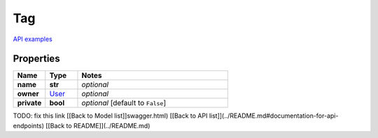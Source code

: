 Tag
#########

`API examples <../../teamcity_models/Tag.html>`_

Properties
----------
.. list-table::
   :widths: 15 15 70
   :header-rows: 1

   * - Name
     - Type
     - Notes
   * - **name**
     - **str**
     - `optional` 
   * - **owner**
     -  `User <./User.html>`_
     - `optional` 
   * - **private**
     - **bool**
     - `optional` [default to ``False``]


TODO: fix this link
[[Back to Model list]]swagger.html) [[Back to API list]](../README.md#documentation-for-api-endpoints) [[Back to README]](../README.md)


